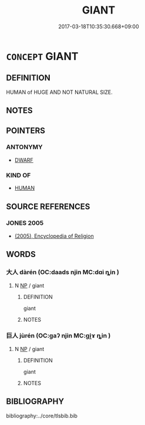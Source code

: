 # -*- mode: mandoku-tls-view -*-
#+TITLE: GIANT
#+DATE: 2017-03-18T10:35:30.668+09:00        
#+STARTUP: content
* =CONCEPT= GIANT
:PROPERTIES:
:CUSTOM_ID: uuid-19ee4a28-a447-47ae-ba97-b0297ce07961
:SYNONYM+:  COLOSSUS
:SYNONYM+:  BEHEMOTH
:SYNONYM+:  BROBDINGNAGIAN
:SYNONYM+:  MAMMOTH
:SYNONYM+:  MONSTER
:SYNONYM+:  LEVIATHAN
:SYNONYM+:  TITAN
:SYNONYM+:  GIANTESS
:SYNONYM+:  INFORMAL JUMBO
:SYNONYM+:  WHOPPER
:TR_ZH: 巨人
:END:
** DEFINITION

HUMAN of HUGE AND NOT NATURAL SIZE.

** NOTES

** POINTERS
*** ANTONYMY
 - [[tls:concept:DWARF][DWARF]]

*** KIND OF
 - [[tls:concept:HUMAN][HUMAN]]

** SOURCE REFERENCES
*** JONES 2005
 - [[cite:JONES-2005][(2005), Encyclopedia of Religion]]
** WORDS
   :PROPERTIES:
   :VISIBILITY: children
   :END:
*** 大人 dàrén (OC:daads njin MC:dɑi ȵin )
:PROPERTIES:
:CUSTOM_ID: uuid-e553ac2d-ba9d-401e-a9f7-2ffda3bfce3b
:Char+: 大(37,0/3) 人(9,0/2) 
:GY_IDS+: uuid-ae3f9bb5-89cd-46d2-bc7a-cb2ef0e9d8d8 uuid-21fa0930-1ebd-4609-9c0d-ef7ef7a2723f
:PY+: dà rén    
:OC+: daads njin    
:MC+: dɑi ȵin    
:END: 
**** N [[tls:syn-func::#uuid-a8e89bab-49e1-4426-b230-0ec7887fd8b4][NP]] / giant
:PROPERTIES:
:CUSTOM_ID: uuid-63a8bd32-e2de-43b2-97bc-84466ab561a3
:END:
****** DEFINITION

giant

****** NOTES

*** 巨人 jùrén (OC:ɡaʔ njin MC:gi̯ɤ ȵin )
:PROPERTIES:
:CUSTOM_ID: uuid-b696190b-4223-4ae0-b766-0f8343f15508
:Char+: 巨(48,2/5) 人(9,0/2) 
:GY_IDS+: uuid-18f4cb30-6269-425b-ba7e-d322cc6d77b3 uuid-21fa0930-1ebd-4609-9c0d-ef7ef7a2723f
:PY+: jù rén    
:OC+: ɡaʔ njin    
:MC+: gi̯ɤ ȵin    
:END: 
**** N [[tls:syn-func::#uuid-a8e89bab-49e1-4426-b230-0ec7887fd8b4][NP]] / giant
:PROPERTIES:
:CUSTOM_ID: uuid-22459b7c-141e-4e1c-908e-64159f264005
:END:
****** DEFINITION

giant

****** NOTES

** BIBLIOGRAPHY
bibliography:../core/tlsbib.bib
